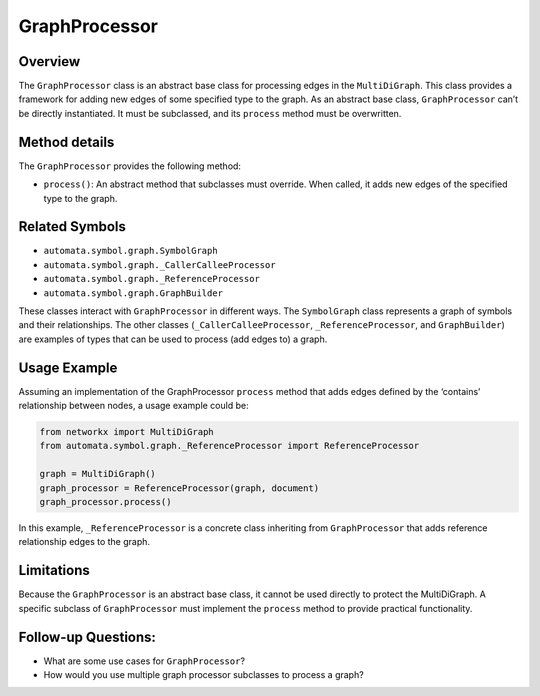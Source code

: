 GraphProcessor
==============

Overview
--------

The ``GraphProcessor`` class is an abstract base class for processing
edges in the ``MultiDiGraph``. This class provides a framework for
adding new edges of some specified type to the graph. As an abstract
base class, ``GraphProcessor`` can’t be directly instantiated. It must
be subclassed, and its ``process`` method must be overwritten.

Method details
--------------

The ``GraphProcessor`` provides the following method:

-  ``process()``: An abstract method that subclasses must override. When
   called, it adds new edges of the specified type to the graph.

Related Symbols
---------------

-  ``automata.symbol.graph.SymbolGraph``
-  ``automata.symbol.graph._CallerCalleeProcessor``
-  ``automata.symbol.graph._ReferenceProcessor``
-  ``automata.symbol.graph.GraphBuilder``

These classes interact with ``GraphProcessor`` in different ways. The
``SymbolGraph`` class represents a graph of symbols and their
relationships. The other classes (``_CallerCalleeProcessor``,
``_ReferenceProcessor``, and ``GraphBuilder``) are examples of types
that can be used to process (add edges to) a graph.

Usage Example
-------------

Assuming an implementation of the GraphProcessor ``process`` method that
adds edges defined by the ‘contains’ relationship between nodes, a usage
example could be:

.. code:: python

   from networkx import MultiDiGraph
   from automata.symbol.graph._ReferenceProcessor import ReferenceProcessor

   graph = MultiDiGraph()
   graph_processor = ReferenceProcessor(graph, document)
   graph_processor.process()

In this example, ``_ReferenceProcessor`` is a concrete class inheriting
from ``GraphProcessor`` that adds reference relationship edges to the
graph.

Limitations
-----------

Because the ``GraphProcessor`` is an abstract base class, it cannot be
used directly to protect the MultiDiGraph. A specific subclass of
``GraphProcessor`` must implement the ``process`` method to provide
practical functionality.

Follow-up Questions:
--------------------

-  What are some use cases for ``GraphProcessor``?
-  How would you use multiple graph processor subclasses to process a
   graph?
